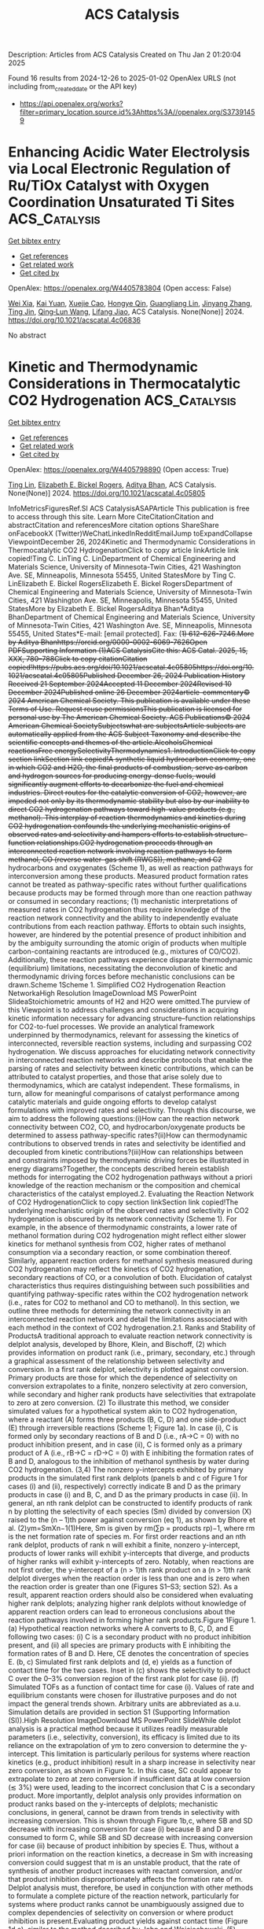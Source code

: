 #+TITLE: ACS Catalysis
Description: Articles from ACS Catalysis
Created on Thu Jan  2 01:20:04 2025

Found 16 results from 2024-12-26 to 2025-01-02
OpenAlex URLS (not including from_created_date or the API key)
- [[https://api.openalex.org/works?filter=primary_location.source.id%3Ahttps%3A//openalex.org/S37391459]]

* Enhancing Acidic Water Electrolysis via Local Electronic Regulation of Ru/TiOx Catalyst with Oxygen Coordination Unsaturated Ti Sites  :ACS_Catalysis:
:PROPERTIES:
:UUID: https://openalex.org/W4405783804
:TOPICS: Electrocatalysts for Energy Conversion, Advanced battery technologies research, Fuel Cells and Related Materials
:PUBLICATION_DATE: 2024-12-25
:END:    
    
[[elisp:(doi-add-bibtex-entry "https://doi.org/10.1021/acscatal.4c06836")][Get bibtex entry]] 

- [[elisp:(progn (xref--push-markers (current-buffer) (point)) (oa--referenced-works "https://openalex.org/W4405783804"))][Get references]]
- [[elisp:(progn (xref--push-markers (current-buffer) (point)) (oa--related-works "https://openalex.org/W4405783804"))][Get related work]]
- [[elisp:(progn (xref--push-markers (current-buffer) (point)) (oa--cited-by-works "https://openalex.org/W4405783804"))][Get cited by]]

OpenAlex: https://openalex.org/W4405783804 (Open access: False)
    
[[https://openalex.org/A5053858441][Wei Xia]], [[https://openalex.org/A5088890150][Kai Yuan]], [[https://openalex.org/A5071631246][Xuejie Cao]], [[https://openalex.org/A5039881332][Hongye Qin]], [[https://openalex.org/A5005782269][Guangliang Lin]], [[https://openalex.org/A5100648796][Jinyang Zhang]], [[https://openalex.org/A5100661546][Ting Jin]], [[https://openalex.org/A5037415051][Qing‐Lun Wang]], [[https://openalex.org/A5014197896][Lifang Jiao]], ACS Catalysis. None(None)] 2024. https://doi.org/10.1021/acscatal.4c06836 
     
No abstract    

    

* Kinetic and Thermodynamic Considerations in Thermocatalytic CO2 Hydrogenation  :ACS_Catalysis:
:PROPERTIES:
:UUID: https://openalex.org/W4405798890
:TOPICS: Catalysts for Methane Reforming, Catalysis and Oxidation Reactions, Carbon Dioxide Capture Technologies
:PUBLICATION_DATE: 2024-12-26
:END:    
    
[[elisp:(doi-add-bibtex-entry "https://doi.org/10.1021/acscatal.4c05805")][Get bibtex entry]] 

- [[elisp:(progn (xref--push-markers (current-buffer) (point)) (oa--referenced-works "https://openalex.org/W4405798890"))][Get references]]
- [[elisp:(progn (xref--push-markers (current-buffer) (point)) (oa--related-works "https://openalex.org/W4405798890"))][Get related work]]
- [[elisp:(progn (xref--push-markers (current-buffer) (point)) (oa--cited-by-works "https://openalex.org/W4405798890"))][Get cited by]]

OpenAlex: https://openalex.org/W4405798890 (Open access: True)
    
[[https://openalex.org/A5100702160][Ting Lin]], [[https://openalex.org/A5109766648][Elizabeth E. Bickel Rogers]], [[https://openalex.org/A5019481513][Aditya Bhan]], ACS Catalysis. None(None)] 2024. https://doi.org/10.1021/acscatal.4c05805 
     
InfoMetricsFiguresRef.SI ACS CatalysisASAPArticle This publication is free to access through this site. Learn More CiteCitationCitation and abstractCitation and referencesMore citation options ShareShare onFacebookX (Twitter)WeChatLinkedInRedditEmailJump toExpandCollapse ViewpointDecember 26, 2024Kinetic and Thermodynamic Considerations in Thermocatalytic CO2 HydrogenationClick to copy article linkArticle link copied!Ting C. LinTing C. LinDepartment of Chemical Engineering and Materials Science, University of Minnesota-Twin Cities, 421 Washington Ave. SE, Minneapolis, Minnesota 55455, United StatesMore by Ting C. LinElizabeth E. Bickel RogersElizabeth E. Bickel RogersDepartment of Chemical Engineering and Materials Science, University of Minnesota-Twin Cities, 421 Washington Ave. SE, Minneapolis, Minnesota 55455, United StatesMore by Elizabeth E. Bickel RogersAditya Bhan*Aditya BhanDepartment of Chemical Engineering and Materials Science, University of Minnesota-Twin Cities, 421 Washington Ave. SE, Minneapolis, Minnesota 55455, United States*E-mail: [email protected]. Fax: (+1) 612-626-7246.More by Aditya Bhanhttps://orcid.org/0000-0002-6069-7626Open PDFSupporting Information (1)ACS CatalysisCite this: ACS Catal. 2025, 15, XXX, 780–788Click to copy citationCitation copied!https://pubs.acs.org/doi/10.1021/acscatal.4c05805https://doi.org/10.1021/acscatal.4c05805Published December 26, 2024 Publication History Received 21 September 2024Accepted 11 December 2024Revised 10 December 2024Published online 26 December 2024article-commentary© 2024 American Chemical Society. This publication is available under these Terms of Use. Request reuse permissionsThis publication is licensed for personal use by The American Chemical Society. ACS Publications© 2024 American Chemical SocietySubjectswhat are subjectsArticle subjects are automatically applied from the ACS Subject Taxonomy and describe the scientific concepts and themes of the article.AlcoholsChemical reactionsFree energySelectivityThermodynamics1. IntroductionClick to copy section linkSection link copied!A synthetic liquid hydrocarbon economy, one in which CO2 and H2O, the final products of combustion, serve as carbon and hydrogen sources for producing energy-dense fuels, would significantly augment efforts to decarbonize the fuel and chemical industries. Direct routes for the catalytic conversion of CO2, however, are impeded not only by its thermodynamic stability but also by our inability to direct CO2 hydrogenation pathways toward high-value products (e.g., methanol). This interplay of reaction thermodynamics and kinetics during CO2 hydrogenation confounds the underlying mechanistic origins of observed rates and selectivity and hampers efforts to establish structure–function relationships.CO2 hydrogenation proceeds through an interconnected reaction network involving reaction pathways to form methanol, CO (reverse water–gas shift (RWGS)), methane, and C2+ hydrocarbons and oxygenates (Scheme 1), as well as reaction pathways for interconversion among these products. Measured product formation rates cannot be treated as pathway-specific rates without further qualifications because products may be formed through more than one reaction pathway or consumed in secondary reactions; (1) mechanistic interpretations of measured rates in CO2 hydrogenation thus require knowledge of the reaction network connectivity and the ability to independently evaluate contributions from each reaction pathway. Efforts to obtain such insights, however, are hindered by the potential presence of product inhibition and by the ambiguity surrounding the atomic origin of products when multiple carbon-containing reactants are introduced (e.g., mixtures of CO/CO2). Additionally, these reaction pathways experience disparate thermodynamic (equilibrium) limitations, necessitating the deconvolution of kinetic and thermodynamic driving forces before mechanistic conclusions can be drawn.Scheme 1Scheme 1. Simplified CO2 Hydrogenation Reaction NetworkaHigh Resolution ImageDownload MS PowerPoint SlideaStoichiometric amounts of H2 and H2O were omitted.The purview of this Viewpoint is to address challenges and considerations in acquiring kinetic information necessary for advancing structure–function relationships for CO2-to-fuel processes. We provide an analytical framework underpinned by thermodynamics, relevant for assessing the kinetics of interconnected, reversible reaction systems, including and surpassing CO2 hydrogenation. We discuss approaches for elucidating network connectivity in interconnected reaction networks and describe protocols that enable the parsing of rates and selectivity between kinetic contributions, which can be attributed to catalyst properties, and those that arise solely due to thermodynamics, which are catalyst independent. These formalisms, in turn, allow for meaningful comparisons of catalyst performance among catalytic materials and guide ongoing efforts to develop catalyst formulations with improved rates and selectivity. Through this discourse, we aim to address the following questions:(i)How can the reaction network connectivity between CO2, CO, and hydrocarbon/oxygenate products be determined to assess pathway-specific rates?(ii)How can thermodynamic contributions to observed trends in rates and selectivity be identified and decoupled from kinetic contributions?(iii)How can relationships between and constraints imposed by thermodynamic driving forces be illustrated in energy diagrams?Together, the concepts described herein establish methods for interrogating the CO2 hydrogenation pathways without a priori knowledge of the reaction mechanism or the composition and chemical characteristics of the catalyst employed.2. Evaluating the Reaction Network of CO2 HydrogenationClick to copy section linkSection link copied!The underlying mechanistic origin of the observed rates and selectivity in CO2 hydrogenation is obscured by its network connectivity (Scheme 1). For example, in the absence of thermodynamic constraints, a lower rate of methanol formation during CO2 hydrogenation might reflect either slower kinetics for methanol synthesis from CO2, higher rates of methanol consumption via a secondary reaction, or some combination thereof. Similarly, apparent reaction orders for methanol synthesis measured during CO2 hydrogenation may reflect the kinetics of CO2 hydrogenation, secondary reactions of CO, or a convolution of both. Elucidation of catalyst characteristics thus requires distinguishing between such possibilities and quantifying pathway-specific rates within the CO2 hydrogenation network (i.e., rates for CO2 to methanol and CO to methanol). In this section, we outline three methods for determining the network connectivity in an interconnected reaction network and detail the limitations associated with each method in the context of CO2 hydrogenation.2.1. Ranks and Stability of ProductsA traditional approach to evaluate reaction network connectivity is delplot analysis, developed by Bhore, Klein, and Bischoff, (2) which provides information on product rank (i.e., primary, secondary, etc.) through a graphical assessment of the relationship between selectivity and conversion. In a first rank delplot, selectivity is plotted against conversion. Primary products are those for which the dependence of selectivity on conversion extrapolates to a finite, nonzero selectivity at zero conversion, while secondary and higher rank products have selectivities that extrapolate to zero at zero conversion. (2) To illustrate this method, we consider simulated values for a hypothetical system akin to CO2 hydrogenation, where a reactant (A) forms three products (B, C, D) and one side-product (E) through irreversible reactions (Scheme 1; Figure 1a). In case (i), C is formed only by secondary reactions of B and D (i.e., rA→C = 0) with no product inhibition present, and in case (ii), C is formed only as a primary product of A (i.e., rB→C = rD→C = 0) with E inhibiting the formation rates of B and D, analogous to the inhibition of methanol synthesis by water during CO2 hydrogenation. (3,4) The nonzero y-intercepts exhibited by primary products in the simulated first rank delplots (panels b and c of Figure 1 for cases (i) and (ii), respectively) correctly indicate B and D as the primary products in case (i) and B, C, and D as the primary products in case (ii). In general, an nth rank delplot can be constructed to identify products of rank n by plotting the selectivity of each species (Sm) divided by conversion (X) raised to the (n – 1)th power against conversion (eq 1), as shown by Bhore et al. (2)ym=SmXn−1(1)Here, Sm is given by rm(∑p = products rp)−1, where rm is the net formation rate of species m. For first order reactions and an nth rank delplot, products of rank n will exhibit a finite, nonzero y-intercept, products of lower ranks will exhibit y-intercepts that diverge, and products of higher ranks will exhibit y-intercepts of zero. Notably, when reactions are not first order, the y-intercept of a (n > 1)th rank product on a (n > 1)th rank delplot diverges when the reaction order is less than one and is zero when the reaction order is greater than one (Figures S1–S3; section S2). As a result, apparent reaction orders should also be considered when evaluating higher rank delplots; analyzing higher rank delplots without knowledge of apparent reaction orders can lead to erroneous conclusions about the reaction pathways involved in forming higher rank products.Figure 1Figure 1. (a) Hypothetical reaction networks where A converts to B, C, D, and E following two cases: (i) C is a secondary product with no product inhibition present, and (ii) all species are primary products with E inhibiting the formation rates of B and D. Here, CE denotes the concentration of species E. (b, c) Simulated first rank delplots and (d, e) yields as a function of contact time for the two cases. Inset in (c) shows the selectivity to product C over the 0–3% conversion region of the first rank plot for case (ii). (f) Simulated TOFs as a function of contact time for case (i). Values of rate and equilibrium constants were chosen for illustrative purposes and do not impact the general trends shown. Arbitrary units are abbreviated as a.u. Simulation details are provided in section S1 (Supporting Information (SI)).High Resolution ImageDownload MS PowerPoint SlideWhile delplot analysis is a practical method because it utilizes readily measurable parameters (i.e., selectivity, conversion), its efficacy is limited due to its reliance on the extrapolation of ym to zero conversion to determine the y-intercept. This limitation is particularly perilous for systems where reaction kinetics (e.g., product inhibition) result in a sharp increase in selectivity near zero conversion, as shown in Figure 1c. In this case, SC could appear to extrapolate to zero at zero conversion if insufficient data at low conversion (≲ 3%) were used, leading to the incorrect conclusion that C is a secondary product. More importantly, delplot analysis only provides information on product ranks based on the y-intercepts of delplots; mechanistic conclusions, in general, cannot be drawn from trends in selectivity with increasing conversion. This is shown through Figure 1b,c, where SB and SD decrease with increasing conversion for case (i) because B and D are consumed to form C, while SB and SD decrease with increasing conversion for case (ii) because of product inhibition by species E. Thus, without a priori information on the reaction kinetics, a decrease in Sm with increasing conversion could suggest that m is an unstable product, that the rate of synthesis of another product increases with reactant conversion, and/or that product inhibition disproportionately affects the formation rate of m. Delplot analysis must, therefore, be used in conjunction with other methods to formulate a complete picture of the reaction network, particularly for systems where product ranks cannot be unambiguously assigned due to complex dependencies of selectivity on conversion or where product inhibition is present.Evaluating product yields against contact time (Figure 1d,e), similar to the method described by John and Wojciechowski, (5) constitutes one such supplemental method. In these plots, slopes correspond to instantaneous turnover frequencies (TOFs); primary products thus exhibit positive TOFs (positive slopes) at zero conversion/contact time (e.g., B and D in Figure 1d,f), while higher rank products exhibit TOFs of zero at zero conversion/contact time (e.g., C in Figure 1d,f), congruent with delplot analysis. Product inhibition, product interconversion, or a combination thereof can then be identified by the changes in TOFs with increasing contact time. Specifically, product inhibition decreases the instantaneous TOF (a decrease in slope when yield is plotted as a function of contact time) (e.g., B vs C in Figure 1e), but the instantaneous TOF of a given product does not become negative (negative slope) unless it is consumed by a secondary reaction (e.g., B and D in Figure 1d,f). More intricate dependencies of rates on contact time may arise from a convolution of product inhibition and product interconversion. In such cases, evaluating the effects of cofeeding products in relevant concentrations on observed rates facilitates determining whether product interconversion and/or product inhibition influence a given product.2.2. Implications of Thermodynamic Constraints for Network ConnectivityReaction pathways proceed such that each constituent elementary step (i) abides by De Donder's inequality: (6,7)Airi=Ai(r+i−r−i)≥0orΔGiri=ΔGi(r+i−r−i)≤0(2)where Ai = −ΔGi is the affinity of reaction, ΔGi is the change in Gibbs free energy for elementary step i, and ri, r+i, and r–i are the net, forward, and reverse rates of elementary step i, respectively. Postulated reaction pathways can, therefore, be assessed for their adherence to De Donder's inequality and immediately excluded if they violate this thermodynamic constraint without the considerable experimental effort and potential ambiguity associated with the graphical methods described in the previous section.Evaluating a postulated reaction network against De Donder's inequality begins with recognizing the relationship between affinity and the reversibility (zi) or "approach to equilibrium" via De Donder's equality (eq 3):zi=r−ir+i=exp(−AikBT)=exp(ΔGikBT)=∏m=speciesamνm,iKi(3)Here, am is the activity of species m, and νm,i is the stoichiometric coefficient of species m in elementary step i. Equations 2 and 3 show that a step proceeding in the forward direction (r+i ≥ r–i, ri ≥ 0) must have a positive Ai, a negative ΔGi, and a reversibility value less than unity. This principle extends to overall reactions involving multiple elementary steps and to global reactions involving multiple overall reactions through the relationship between zi (for elementary steps) and the effective reversibility (Zeff; for overall reactions; eq 4):Zeff=∏i=1Nzi=R←R→(4)where R⃗ and R⃖ are the forward and reverse rates of the overall reaction, respectively. Notably, the effective reversibility differs from the more readily measurable overall reversibility (Zov) in that Zeff is independent of the choice of elementary step stoichiometric numbers (σi) associated with the overall reaction and is equal to Zov1/σ̅ (eq 5):Zeff=Zov1/σ¯=(∏m=speciesamνm,ovKov)1/σ¯ whereσ¯=∑iσiAi∑iAi(5)Zeff is equal to Zov only for reactions involving unity stoichiometric numbers (stoichiometrically regular). A more detailed discussion of this distinction is provided elsewhere. (7)De Donder's relations (eqs 2 and 3), together with eq 4, imply that the effective reversibility for an overall reaction must be lower than that for the formation of intermediate species in a sequential reaction pathway proceeding in the forward direction since the overall reaction involves additional elementary steps converting intermediates to the final product and zi for every elementary step must be less than one. We illustrate this principle with a hypothetical single-path reaction sequence from A to E (Scheme 2). Here, the effective reversibility for the overall reaction of A to E (Zeff,A→E) must necessarily be lower than the effective reversibility of A to C (i.e., Zeff,A→E < Zeff,A→C; Scheme 2) as zC→D and zD→E are both subunity. In the context of CO2 hydrogenation, a proposed reaction pathway in which methanol is formed by sequential RWGS and CO hydrogenation can be eliminated as a possible reaction pathway if the effective reversibility for CO2 to methanol exceeds the effective reversibility from CO2 to CO, (3) thereby indicating distinct reaction pathways to form methanol and CO from CO2. Evaluating the thermodynamic feasibility of hypothetical reaction pathways against De Donder's inequality thus provides a straightforward method for excluding potential pathways of product interconversion, supplementing deductions of reaction network connectivity acquired via the graphical methods described in the previous section. We note that while violation of De Donder's inequality indicates the pathway is thermodynamically forbidden, adherence to De Donder's inequality does not mean that the reaction necessarily occurs through the proposed pathway but rather that the reaction may occur through the proposed pathway without violating thermodynamics. Furthermore, zi varies with the extent of reaction as the system approaches equilibrium (section 4.2), necessitating the evaluation of thermodynamic constraints across all conditions of interest.Scheme 2Scheme 2. A Hypothetical Single-Path Reaction Sequence Consisting of Consecutive Elementary Steps for the Conversion of A to Stable Products B, C, D, and EHigh Resolution ImageDownload MS PowerPoint Slide2.3. Tracing Reaction Pathways with IsotopesThe use of isotopically labeled species (e.g., 14CO2/12CO/H2 feed) is another approach to experimentally evaluate the reaction network connectivity. This method directly circumvents ambiguities arising from product interconversion, the presence of multiple reactants, and convolution of kinetic and thermodynamic driving forces (section 3), as measured isotopic exchange rates not only identify the atomic origins of observed products but also reflect pathway-specific forward and reverse rates, (1) which are inherently devoid of thermodynamic contributions. The use of isotopically labeled reactants to elucidate reaction pathways during COx hydrogenation is exemplified by the work of Chinchen et al., (8) where 14CO2/12CO/H2 mixtures were used to determine the source of methanol as CO2 during COx hydrogenation. Isotopic measurements for the assessment of directional forward and reverse rates, however, require experimental conditions that mitigate the scrambling of labeled and unlabeled reagents. Significant interconversion of 14CO2 and 12CO during COx hydrogenation with a 14CO2/12CO/H2 feed, for example, would obscure the sources of 14CH3OH and 12CH3OH products. Meaningful mechanistic and kinetic insights from isotopic experiments should therefore only be drawn from results obtained in the limit of infinite space velocity and low contact time to prevent isotopic scrambling.The approaches outlined in section 2 reveal key aspects of reaction network connectivity in terms of product rank, product stability, branching intermediate(s), and atomic origin of products that together provide insights into the relationship between observed rates and pathway-specific rates in catalytic CO2 hydrogenation. We refer the reader to the work of Miller et al. (9) for a supplementary example of applying the methodologies outlined above to facilitate mechanistic investigations of reactions proceeding through complex networks.3. Deconvoluting Kinetic and Thermodynamic Contributions to Rate and SelectivityClick to copy section linkSection link copied!Having discussed strategies for assessing reaction network connectivity to relate product formation rates to rates of specific reaction pathways, we now underscore the potential influences of thermodynamic constraints on observed rates and selectivity. We also outline mathematical protocols for deconvoluting thermodynamic and kinetic driving forces across different length-scales to extract kinetic information from measured rates.3.1. Assessment of Thermodynamic Driving ForcesCatalysts alter reaction rates and selectivity but cannot affect equilibrium constraints. In the case of CO2 hydrogenation, no catalyst formulation, even during sorption-enhanced methanol synthesis, can achieve methanol yields/pressures that result in greater-than-unity reversibility values (eq 6 where P0 is the pressure at standard state) unless methanol is produced from a species other than CO2 in the feed or consumed in net rather than formed. This constraint relates to the use of reversibility values to elucidate the network connectivity (section 2.2).Notably, eq 6 must also be upheld when water is cofed with reactants, in which case any effects of water on the methanol synthesis rate could be attributable to kinetics (e.g., product inhibition), (3) thermodynamics (equilibrium limitations), or both depending on the reaction conditions employed.Assessment of the kinetics of reversible reactions based on measurements near equilibrium without corrections will thus lead to conclusions corrupted by thermodynamics. This is most clearly demonstrated by the fact that the observed (net) rate (R) is equal to the forward rate (R⃗) at conditions away from equilibrium (Zeff ≈ 0) but is equal to 0 at equilibrium (Zeff = 1) (eq 7):R=R→−R←=R→(1−Zeff)=R→(1−Zov1/σ¯)(7)As selectivity reflects a ratio of net rates, selectivity also depends on the reversibility. This effect is particularly deleterious in systems such as CO2 hydrogenation, where reactions with drastically different equilibrium limitations are being compared (Scheme 1).We illustrate the potential convolution of kinetic and thermodynamic driving forces through simulated carbon selectivity for a hypothetical catalyst formulation on which methanol synthesis, RWGS, and ethanol synthesis proceed according to the same forward rate expression of R⃗ = kappPCO2PH2 but with different apparent rate constants (5, 0.1, and 0.001 a.u., respectively; Figure 2; see details in section S3, SI). The formation of CO via RWGS is endothermic and roughly entropically neutral at 503 K (ΔH0 = 39.8 kJ mol–1; ΔS0 = 38.7 J mol–1 K–1; P0 = 1 bar; 503 K; calculated based on values from ref (10)). In contrast, ethanol synthesis from CO2 is exothermic but entropically unfavorable (ΔH0 = −188 kJ mol–1; ΔS0 = −402 J mol–1 K–1; P0 = 1 bar; 503 K). The energetics associated with these two reactions result in equilibrium constants that differ by almost an order of magnitude at 503 K (0.0077 for RWGS and 0.034 for ethanol synthesis). Consequently, the equilibrium CO yield under these conditions will necessarily be lower than that of ethanol solely due to thermodynamic constraints. A catalyst formulation that exhibits faster RWGS rates than ethanol synthesis rates (i.e., higher selectivity to CO kinetically, as in the case shown in Figure 2) can consequently appear as a selective ethanol synthesis catalyst based on data measured at long contact time near equilibrium (i.e., higher selectivity to ethanol at equilibrium; Figure 2a,b). Analogously, the thermodynamics of methanol synthesis from CO2 (ΔH0 = −58.0 kJ mol–1; ΔS0 = −199 J mol–1 K–1; P0 = 1 bar; 503 K) result in an equilibrium constant that is orders of magnitude lower than those of RWGS and ethanol synthesis (4.0 × 10–5 for methanol synthesis, 0.0077 for RWGS, and 0.034 for ethanol synthesis). A catalyst formulation that is kinetically selective toward methanol, as in the case shown in Figure 2, can erroneously appear unselective toward methanol under equilibrium-limited conditions (Figure 2a,b). Because the equilibrium constant is dependent on temperature (eq 8; K|T=T* denotes the equilibrium constant for a reaction occurring at temperature T*) and the equilibrium composition is further dependent on pressure in the case of nonequimolar reactions (eq 9; φmeq denotes the equilibrium effluent mole fraction of species m), attempts to determine reaction orders and characterize catalyst behaviors based on rates and selectivity measured near equilibrium will also lead to temperature and pressure dependences corrupted by thermodynamic driving forces (Figure 2c).K|T=T*=exp(−ΔG0|T=T*kBT*)=exp(−ΔH0|T=T*kBT*+ΔS0|T=T*kB)(8)KCO2→CH3OH=P02PCH3OHeqPH2OeqPCO2eq(PH2eq)3=(P0Ptot)2φCH3OHeqφH2OeqφCO2eq(φH2eq)3(9)Evaluation of catalyst properties at disparate conversion and reversibility values therefore risks convolution not only from concentration gradients and product inhibition (section 2.1) but also from chemical equilibria. Accordingly, we next outline mathematical protocols for the independent assessment of kinetic driving forces for reversible reaction systems without an a priori mechanistic understanding of the catalytic system of interest.Figure 2Figure 2. Simulated (a) overall reversibility and (b) carbon selectivity as a function of contact time during CO2 hydrogenation to methanol, CO, and ethanol on a hypothetical catalyst kinetically selective toward methanol (30 bar; 503 K; 1 a.u. total inlet flow rate; H2:CO2 = 3). (c) Calculated equilibrium carbon selectivity (30 bar; H2:CO2 = 3) as a function of temperature, where the methanol selectivity is too low to be observed in the figure. The result at 503 K is highlighted and expectedly consistent with selectivity from (b) in the limit of infinite contact time. Simulation details are provided in section S3 (SI).High Resolution ImageDownload MS PowerPoint Slide3.2. Assessment of Kinetic Driving ForcesWhile the observed net rate of an overall reaction (R) can be influenced by thermodynamic limitations, its constitutive forward and reverse components (R⃗ and R⃖) are devoid of thermodynamic contributions and thus reflect intrinsic kinetic driving forces derived from catalyst characteristics (eq 7). The most direct method to ensure observed trends in R reflect the underlying kinetic behavior is thus to operate at conditions away from equilibrium, verifiable through effective reversibility values that are sufficiently far away from unity. We note that effective reversibilities as low as Zeff = 0.1, however, will already lead to net rates that are 90% of the forward rates (eq 7). Importantly, this condition on reversibility is not satisfied simply by operating at conversions that are sufficiently low such that bed-scale changes in reactant concentration can be approximated as differential; rather, it requires operating at a conversion that is low relative to the equilibrium conversion of the reactant, as previously alluded to by Zhao et al. (11) For example, for CO2 hydrogenation to methanol on a hypothetical catalyst where no product inhibition is present, a 3% conversion of CO2 to methanol at 10 bar total pressure and 523 K (H2:CO2 = 3) may qualify as "differential", yet the equilibrium conversion to methanol is 5.8% at these conditions. Thus, 3% CO2 conversion to methanol corresponds to Zov,CO2 → CH3OH = 0.25, and the observed methanol synthesis rate consequently only reflects 75% of the methanol synthesis forward rate (assuming Zeff ≈ Zov). This reversibility value will further increase with the co-occurrence of other reactions such as RWGS or methanation that increase water concentration, thereby further decreasing observed rates relative to forward rates.In cases where maintaining low conversion and reversibility values across all reaction conditions is impractical and/or infeasible, forward rates can be extracted from observed rates by rearranging eq 7 to yieldR→=R1−ZeffandR←=RZeff1−Zeff(10)For plug flow reactors (PFRs), however, effluent R and Zeff reflect disparate length-scales, with the former constituting an average over the catalyst bed and the latter corresponding only to the instantaneous and local composition in the effluent (Scheme 3). Equation 10 therefore cannot be applied as written to measurements from PFRs, and the discrepancy between length-scales represented in R and Zeff must first be resolved by (i) determining the instantaneous TOF by differentiating conversion with respect to contact time (differential model) or (ii) averaging reversibility over contact time (integral model) (Scheme 3). (7) Approach (i) can be especially advantageous in systems exhibiting significant product inhibition (e.g., H2O inhibition for methanol synthesis) (3) where variations in forward TOF with contact time are of interest, while approach (ii) may be applicable to systems where the variation in forward TOF with contact time is insignificant (e.g., methane dehydroaromatization on Mo/H-ZSM-5). (12) Regardless, both approaches require knowledge of how species concentrations change along the catalyst bed but do not require a full microkinetic model, provided that concentration measurements over a range of contact times are sufficiently dense for numerical differentiation, numerical integration, or approximation with a model function. Only from deconvoluted R⃗ and R⃖ values can intrinsic catalytic rates be evaluated and any underlying structure–function relations elucidated.Scheme 3Scheme 3. Differential Model and Integral Model for the Evaluation of Kinetic and Thermodynamic Contributions to Rates and Selectivity in Plug Flow ReactorsHigh Resolution ImageDownload MS PowerPoint Slide4. Visualizing Reaction Driving Forces through Energy DiagramsClick to copy section linkSection link copied!Computational chemistry consti    

    

* Mechanistic Insights into Potassium-Assistant Thermal-Catalytic Oxidation of Soot over Single-Crystalline SrTiO3 Nanotubes with Ordered Mesopores  :ACS_Catalysis:
:PROPERTIES:
:UUID: https://openalex.org/W4405813818
:TOPICS: Catalysis and Oxidation Reactions, Electronic and Structural Properties of Oxides, Catalytic Processes in Materials Science
:PUBLICATION_DATE: 2024-12-26
:END:    
    
[[elisp:(doi-add-bibtex-entry "https://doi.org/10.1021/acscatal.4c06289")][Get bibtex entry]] 

- [[elisp:(progn (xref--push-markers (current-buffer) (point)) (oa--referenced-works "https://openalex.org/W4405813818"))][Get references]]
- [[elisp:(progn (xref--push-markers (current-buffer) (point)) (oa--related-works "https://openalex.org/W4405813818"))][Get related work]]
- [[elisp:(progn (xref--push-markers (current-buffer) (point)) (oa--cited-by-works "https://openalex.org/W4405813818"))][Get cited by]]

OpenAlex: https://openalex.org/W4405813818 (Open access: False)
    
[[https://openalex.org/A5022108591][Fan Fang]], [[https://openalex.org/A5002464526][Fang Xu]], [[https://openalex.org/A5100774084][Xue Li]], [[https://openalex.org/A5100348790][Chong Chen]], [[https://openalex.org/A5087055122][Nengjie Feng]], [[https://openalex.org/A5072704368][Yijiao Jiang]], [[https://openalex.org/A5015226338][Jun Huang]], ACS Catalysis. None(None)] 2024. https://doi.org/10.1021/acscatal.4c06289 
     
No abstract    

    

* Comparative Study on the Effect of Ethylene Cofeeding in CO2 and CO Hydrogenation to Olefins over FeZnNa Catalyst  :ACS_Catalysis:
:PROPERTIES:
:UUID: https://openalex.org/W4405827567
:TOPICS: Catalysts for Methane Reforming, Catalytic Processes in Materials Science, Carbon dioxide utilization in catalysis
:PUBLICATION_DATE: 2024-12-27
:END:    
    
[[elisp:(doi-add-bibtex-entry "https://doi.org/10.1021/acscatal.4c06550")][Get bibtex entry]] 

- [[elisp:(progn (xref--push-markers (current-buffer) (point)) (oa--referenced-works "https://openalex.org/W4405827567"))][Get references]]
- [[elisp:(progn (xref--push-markers (current-buffer) (point)) (oa--related-works "https://openalex.org/W4405827567"))][Get related work]]
- [[elisp:(progn (xref--push-markers (current-buffer) (point)) (oa--cited-by-works "https://openalex.org/W4405827567"))][Get cited by]]

OpenAlex: https://openalex.org/W4405827567 (Open access: False)
    
[[https://openalex.org/A5027001331][K. Zhu]], [[https://openalex.org/A5047354529][Xingwu Liu]], [[https://openalex.org/A5101274904][Haoyi Tang]], [[https://openalex.org/A5013792762][Shuheng Tian]], [[https://openalex.org/A5029440749][Junzhong Xie]], [[https://openalex.org/A5108837411][Lingzhen Zeng]], [[https://openalex.org/A5064261052][Tianye Wang]], [[https://openalex.org/A5100325357][Hongwei Li]], [[https://openalex.org/A5031462315][Meng Wang]], [[https://openalex.org/A5055822249][Ding Ma]], ACS Catalysis. None(None)] 2024. https://doi.org/10.1021/acscatal.4c06550 
     
No abstract    

    

* Highly Enantioselective Construction of Oxazolidinone Rings via Enzymatic C(sp3)–H Amination  :ACS_Catalysis:
:PROPERTIES:
:UUID: https://openalex.org/W4405829817
:TOPICS: Synthesis and Catalytic Reactions, Catalytic C–H Functionalization Methods, Cyclopropane Reaction Mechanisms
:PUBLICATION_DATE: 2024-12-27
:END:    
    
[[elisp:(doi-add-bibtex-entry "https://doi.org/10.1021/acscatal.4c06066")][Get bibtex entry]] 

- [[elisp:(progn (xref--push-markers (current-buffer) (point)) (oa--referenced-works "https://openalex.org/W4405829817"))][Get references]]
- [[elisp:(progn (xref--push-markers (current-buffer) (point)) (oa--related-works "https://openalex.org/W4405829817"))][Get related work]]
- [[elisp:(progn (xref--push-markers (current-buffer) (point)) (oa--cited-by-works "https://openalex.org/W4405829817"))][Get cited by]]

OpenAlex: https://openalex.org/W4405829817 (Open access: False)
    
[[https://openalex.org/A5007358806][Jadab Majhi]], [[https://openalex.org/A5033670609][Satyajit Roy]], [[https://openalex.org/A5068443992][Anwita Chattopadhyay]], [[https://openalex.org/A5070780837][Rudi Fasan]], ACS Catalysis. None(None)] 2024. https://doi.org/10.1021/acscatal.4c06066 
     
No abstract    

    

* Cross-Coupling Reactions with Nickel, Visible Light, and tert-Butylamine as a Bifunctional Additive  :ACS_Catalysis:
:PROPERTIES:
:UUID: https://openalex.org/W4405831894
:TOPICS: Radical Photochemical Reactions, Sulfur-Based Synthesis Techniques, Catalytic C–H Functionalization Methods
:PUBLICATION_DATE: 2024-12-27
:END:    
    
[[elisp:(doi-add-bibtex-entry "https://doi.org/10.1021/acscatal.4c07185")][Get bibtex entry]] 

- [[elisp:(progn (xref--push-markers (current-buffer) (point)) (oa--referenced-works "https://openalex.org/W4405831894"))][Get references]]
- [[elisp:(progn (xref--push-markers (current-buffer) (point)) (oa--related-works "https://openalex.org/W4405831894"))][Get related work]]
- [[elisp:(progn (xref--push-markers (current-buffer) (point)) (oa--cited-by-works "https://openalex.org/W4405831894"))][Get cited by]]

OpenAlex: https://openalex.org/W4405831894 (Open access: True)
    
[[https://openalex.org/A5092160419][Jonas Düker]], [[https://openalex.org/A5115671617][Maximilian Philipp]], [[https://openalex.org/A5115671618][Thomas Lentner]], [[https://openalex.org/A5021805782][Jamie A. Cadge]], [[https://openalex.org/A5115671619][João E. A. Lavarda]], [[https://openalex.org/A5045155782][Ruth M. Gschwind]], [[https://openalex.org/A5005862481][Matthew S. Sigman]], [[https://openalex.org/A5055386575][Indrajit Ghosh]], [[https://openalex.org/A5067475475][Burkhard Koenig]], ACS Catalysis. None(None)] 2024. https://doi.org/10.1021/acscatal.4c07185 
     
Transition metal catalysis is crucial for the synthesis of complex molecules, with ligands and bases playing a pivotal role in optimizing cross-coupling reactions. Despite advancements in ligand design and base selection, achieving effective synergy between these components remains challenging. We present here a general approach to nickel-catalyzed photoredox reactions employing tert-butylamine as a cost-effective bifunctional additive, acting as the base and ligand. This method proves effective for C–O and C–N bond-forming reactions with a diverse array of nucleophiles, including phenols, aliphatic alcohols, anilines, sulfonamides, sulfoximines, and imines. Notably, the protocol demonstrates significant applicability in biomolecule derivatization and facilitates sequential one-pot functionalizations. Spectroscopic investigations revealed the robustness of the dynamic catalytic system, while elucidation of structure–reactivity relationships demonstrated how computed molecular properties of both the nucleophile and electrophile correlated to reaction performance, providing a foundation for effective reaction outcome prediction.    

    

* Advances and Challenges for Catalytic Recycling and Upgrading of Real-World Mixed Plastic Waste  :ACS_Catalysis:
:PROPERTIES:
:UUID: https://openalex.org/W4405843775
:TOPICS: Recycling and Waste Management Techniques, Microplastics and Plastic Pollution, Additive Manufacturing and 3D Printing Technologies
:PUBLICATION_DATE: 2024-12-27
:END:    
    
[[elisp:(doi-add-bibtex-entry "https://doi.org/10.1021/acscatal.4c06344")][Get bibtex entry]] 

- [[elisp:(progn (xref--push-markers (current-buffer) (point)) (oa--referenced-works "https://openalex.org/W4405843775"))][Get references]]
- [[elisp:(progn (xref--push-markers (current-buffer) (point)) (oa--related-works "https://openalex.org/W4405843775"))][Get related work]]
- [[elisp:(progn (xref--push-markers (current-buffer) (point)) (oa--cited-by-works "https://openalex.org/W4405843775"))][Get cited by]]

OpenAlex: https://openalex.org/W4405843775 (Open access: False)
    
[[https://openalex.org/A5011229071][Yawen Shi]], [[https://openalex.org/A5059620811][Xinyong Diao]], [[https://openalex.org/A5033986934][Na Ji]], [[https://openalex.org/A5102482212][Hu Ding]], [[https://openalex.org/A5017640332][Zongyang Ya]], [[https://openalex.org/A5085263496][Dong Xu]], [[https://openalex.org/A5100618502][Rui Wei]], [[https://openalex.org/A5005782389][Kejiang Cao]], [[https://openalex.org/A5045637364][Shengbo Zhang]], ACS Catalysis. None(None)] 2024. https://doi.org/10.1021/acscatal.4c06344 
     
No abstract    

    

* Modulating the Selectivity of CO2 Photoreduction by Regulating the Location of PtCu in a UiO-66@ZnIn2S4 Core–Shell Nanoreactor  :ACS_Catalysis:
:PROPERTIES:
:UUID: https://openalex.org/W4405853698
:TOPICS: Advanced Photocatalysis Techniques, Gas Sensing Nanomaterials and Sensors, Copper-based nanomaterials and applications
:PUBLICATION_DATE: 2024-12-27
:END:    
    
[[elisp:(doi-add-bibtex-entry "https://doi.org/10.1021/acscatal.4c05717")][Get bibtex entry]] 

- [[elisp:(progn (xref--push-markers (current-buffer) (point)) (oa--referenced-works "https://openalex.org/W4405853698"))][Get references]]
- [[elisp:(progn (xref--push-markers (current-buffer) (point)) (oa--related-works "https://openalex.org/W4405853698"))][Get related work]]
- [[elisp:(progn (xref--push-markers (current-buffer) (point)) (oa--cited-by-works "https://openalex.org/W4405853698"))][Get cited by]]

OpenAlex: https://openalex.org/W4405853698 (Open access: False)
    
[[https://openalex.org/A5084432276][Zengrong Li]], [[https://openalex.org/A5100396151][Peng Wang]], [[https://openalex.org/A5101430724][Chun-Xia Ren]], [[https://openalex.org/A5039487548][Linyi Wu]], [[https://openalex.org/A5103153947][Yue Yao]], [[https://openalex.org/A5037678225][Shuxian Zhong]], [[https://openalex.org/A5107980754][Hongjun Lin]], [[https://openalex.org/A5056196238][Leihong Zhao]], [[https://openalex.org/A5037410761][Yijing Gao]], [[https://openalex.org/A5011190440][Song Bai]], ACS Catalysis. None(None)] 2024. https://doi.org/10.1021/acscatal.4c05717 
     
No abstract    

    

* Constructing Ordered Oxophilic Tin Sites on Platinum to Achieve a High-Performance and Anti-CO Poisoning Hydrogen Oxidation Reaction under an Alkaline Electrolyte  :ACS_Catalysis:
:PROPERTIES:
:UUID: https://openalex.org/W4405867615
:TOPICS: Electrocatalysts for Energy Conversion, Catalytic Processes in Materials Science, Advanced battery technologies research
:PUBLICATION_DATE: 2024-12-28
:END:    
    
[[elisp:(doi-add-bibtex-entry "https://doi.org/10.1021/acscatal.4c06469")][Get bibtex entry]] 

- [[elisp:(progn (xref--push-markers (current-buffer) (point)) (oa--referenced-works "https://openalex.org/W4405867615"))][Get references]]
- [[elisp:(progn (xref--push-markers (current-buffer) (point)) (oa--related-works "https://openalex.org/W4405867615"))][Get related work]]
- [[elisp:(progn (xref--push-markers (current-buffer) (point)) (oa--cited-by-works "https://openalex.org/W4405867615"))][Get cited by]]

OpenAlex: https://openalex.org/W4405867615 (Open access: False)
    
[[https://openalex.org/A5104120338][Chaoyi Yang]], [[https://openalex.org/A5051536788][Guangqin Wang]], [[https://openalex.org/A5081310019][Jianchao Yue]], [[https://openalex.org/A5077311986][Zhifeng Dai]], [[https://openalex.org/A5062213729][Wei Luo]], ACS Catalysis. None(None)] 2024. https://doi.org/10.1021/acscatal.4c06469 
     
No abstract    

    

* Unlocking the Substrate Acceptance of Phenylalanine Amine Dehydrogenase Enables the Asymmetric Synthesis of Pharmaceutical N-Heterocyclic Primary Amines  :ACS_Catalysis:
:PROPERTIES:
:UUID: https://openalex.org/W4405883541
:TOPICS: Enzyme Catalysis and Immobilization, Biochemical and Molecular Research, Amino Acid Enzymes and Metabolism
:PUBLICATION_DATE: 2024-12-29
:END:    
    
[[elisp:(doi-add-bibtex-entry "https://doi.org/10.1021/acscatal.4c06478")][Get bibtex entry]] 

- [[elisp:(progn (xref--push-markers (current-buffer) (point)) (oa--referenced-works "https://openalex.org/W4405883541"))][Get references]]
- [[elisp:(progn (xref--push-markers (current-buffer) (point)) (oa--related-works "https://openalex.org/W4405883541"))][Get related work]]
- [[elisp:(progn (xref--push-markers (current-buffer) (point)) (oa--cited-by-works "https://openalex.org/W4405883541"))][Get cited by]]

OpenAlex: https://openalex.org/W4405883541 (Open access: False)
    
[[https://openalex.org/A5101525600][Tao Wu]], [[https://openalex.org/A5087324294][Yao Nie]], [[https://openalex.org/A5103159262][Jiaxing Xu]], [[https://openalex.org/A5062611477][Xiaoqing Mu]], ACS Catalysis. None(None)] 2024. https://doi.org/10.1021/acscatal.4c06478 
     
No abstract    

    

* Structural Insights into Novel Thiolases for Enhancing the Production of Tailored Biochemicals  :ACS_Catalysis:
:PROPERTIES:
:UUID: https://openalex.org/W4405892706
:TOPICS: Enzyme function and inhibition, Synthesis and Characterization of Heterocyclic Compounds, Biochemical and Molecular Research
:PUBLICATION_DATE: 2024-12-30
:END:    
    
[[elisp:(doi-add-bibtex-entry "https://doi.org/10.1021/acscatal.4c05635")][Get bibtex entry]] 

- [[elisp:(progn (xref--push-markers (current-buffer) (point)) (oa--referenced-works "https://openalex.org/W4405892706"))][Get references]]
- [[elisp:(progn (xref--push-markers (current-buffer) (point)) (oa--related-works "https://openalex.org/W4405892706"))][Get related work]]
- [[elisp:(progn (xref--push-markers (current-buffer) (point)) (oa--cited-by-works "https://openalex.org/W4405892706"))][Get cited by]]

OpenAlex: https://openalex.org/W4405892706 (Open access: False)
    
[[https://openalex.org/A5103944944][Jiyeon Hong]], [[https://openalex.org/A5016068844][Hyeoncheol Francis Son]], [[https://openalex.org/A5100417971][Soyoung Park]], [[https://openalex.org/A5000973344][Jiyoung Park]], [[https://openalex.org/A5048830775][Hogyun Seo]], [[https://openalex.org/A5065474597][Kwang‐Hyeon Liu]], [[https://openalex.org/A5100671815][Kyung‐Jin Kim]], ACS Catalysis. None(None)] 2024. https://doi.org/10.1021/acscatal.4c05635 
     
Thiolase is essential in the first step of synthesizing many value-added biochemicals. However, only a few feasible THLs have been reported, and a limited understanding of these enzymes has restricted their broader application in valuable production processes. In this study, biochemical and structural analysis identified the specific properties of THLs belonging to three groups for synthesizing medium- to long-chain fatty acids, polyketide, and dicarboxylic acid, represented by adipic acid. We further demonstrated that hydrolysis activity, considered a rate-limiting step in the biosynthetic process, can be alleviated through flux balance and site-directed mutagenesis. Notably, we discovered two THLs with strong biosynthetic abilities and low hydrolysis: PaTHL4, effective for medium- to long-chain fatty acids and polyketides, and PaTHL7, tailored for adipic acid production. This study provides valuable insights into tailored THLs for specific biochemical production.    

    

* Bioinformatics and Computationally Supported Redesign of Aspartase for β-Alanine Synthesis by Acrylic Acid Hydroamination  :ACS_Catalysis:
:PROPERTIES:
:UUID: https://openalex.org/W4405896055
:TOPICS: Enzyme Structure and Function, Biochemical and Molecular Research, Diet, Metabolism, and Disease
:PUBLICATION_DATE: 2024-12-30
:END:    
    
[[elisp:(doi-add-bibtex-entry "https://doi.org/10.1021/acscatal.4c05525")][Get bibtex entry]] 

- [[elisp:(progn (xref--push-markers (current-buffer) (point)) (oa--referenced-works "https://openalex.org/W4405896055"))][Get references]]
- [[elisp:(progn (xref--push-markers (current-buffer) (point)) (oa--related-works "https://openalex.org/W4405896055"))][Get related work]]
- [[elisp:(progn (xref--push-markers (current-buffer) (point)) (oa--cited-by-works "https://openalex.org/W4405896055"))][Get cited by]]

OpenAlex: https://openalex.org/W4405896055 (Open access: True)
    
[[https://openalex.org/A5008894842][Alejandro Gran‐Scheuch]], [[https://openalex.org/A5040139581][Hein J. Wijma]], [[https://openalex.org/A5032943526][Nikolas Capra]], [[https://openalex.org/A5009460713][Hugo L. van Beek]], [[https://openalex.org/A5084669242][Miloš Trajković]], [[https://openalex.org/A5068574859][Kai Baldenius]], [[https://openalex.org/A5059755170][Michael Breuer]], [[https://openalex.org/A5087468780][A.M.W.H. Thunnissen]], [[https://openalex.org/A5076930474][Dick B. Janssen]], ACS Catalysis. None(None)] 2024. https://doi.org/10.1021/acscatal.4c05525 
     
Aspartate ammonia lyases catalyze the reversible amination of fumarate to l-aspartate. Recent studies demonstrate that the thermostable enzyme from Bacillus sp. YM55–1 (AspB) can be engineered for the enantioselective production of substituted β-amino acids. This reaction would be attractive for the conversion of acrylic acid to β-alanine, which is an important building block for the preparation of bioactive compounds. Here we describe a bioinformatics and computational approach aimed at introducing the β-alanine synthesis activity. Three strategies were used: First, we redesigned the α-carboxylate binding pocket of AspB to introduce activity with the acrylic acid. Next, different template enzymes were identified by genome mining, equipped with a redesigned α-carboxylate pocket, and investigated for β-alanine synthesis, which yielded variants with better activity. Third, interactions of the SS-loop that covers the active site and harbors a catalytic serine were computationally redesigned using energy calculations to stabilize reactive conformations and thereby further increase the desired β-alanine synthesis activity. Different improved enzymes were obtained and the best variants showed kcat values with acrylic acid of at least 0.6–1.5 s–1 with KM values in the high mM range. Since the β-alanine production of wild-type enzyme was below the detection limit, this suggests that the kcat/Km was improved by at least 1000-fold. Crystal structures of the 6-fold mutant of redesigned AspB and the similarly engineered aspartase from Caenibacillus caldisaponilyticus revealed that their ligand-free structures have the SS-loop in a closed (reactive) conformation, which for wild-type AspB is only observed in the substrate-bound enzyme. AlphaFold-generated models suggest that other aspartase variants redesigned for acrylic acid hydroamination also prefer a 3D structure with the loop in a closed conformation. The combination of binding pocket redesign, genome mining, and enhanced active-site loop closure thus created effective β-alanine synthesizing variants of aspartase.    

    

* Monitoring Radical Intermediates in Photoactivated Palladium-Catalyzed Coupling of Aryl Halides to Arenes by an Aryl Radical Assay  :ACS_Catalysis:
:PROPERTIES:
:UUID: https://openalex.org/W4405908083
:TOPICS: Radical Photochemical Reactions, Catalytic C–H Functionalization Methods, Sulfur-Based Synthesis Techniques
:PUBLICATION_DATE: 2024-12-30
:END:    
    
[[elisp:(doi-add-bibtex-entry "https://doi.org/10.1021/acscatal.4c06913")][Get bibtex entry]] 

- [[elisp:(progn (xref--push-markers (current-buffer) (point)) (oa--referenced-works "https://openalex.org/W4405908083"))][Get references]]
- [[elisp:(progn (xref--push-markers (current-buffer) (point)) (oa--related-works "https://openalex.org/W4405908083"))][Get related work]]
- [[elisp:(progn (xref--push-markers (current-buffer) (point)) (oa--cited-by-works "https://openalex.org/W4405908083"))][Get cited by]]

OpenAlex: https://openalex.org/W4405908083 (Open access: True)
    
[[https://openalex.org/A5091956203][Seb Tyerman]], [[https://openalex.org/A5109804276][Donald Mackay]], [[https://openalex.org/A5010754912][Kenneth Clark]], [[https://openalex.org/A5041199149][Alan R. Kennedy]], [[https://openalex.org/A5090644105][Craig M. Robertson]], [[https://openalex.org/A5059225947][Laura Evans]], [[https://openalex.org/A5015996956][Robert M. Edkins]], [[https://openalex.org/A5038338444][John A. Murphy]], ACS Catalysis. None(None)] 2024. https://doi.org/10.1021/acscatal.4c06913 
     
No abstract    

    

* Nickel-Catalyzed Synthesis of Silaindanes via Sequential C–H Activating 1,5-Nickel Migration and C–Si Activating 1,4-Nickel Migration  :ACS_Catalysis:
:PROPERTIES:
:UUID: https://openalex.org/W4405908160
:TOPICS: Catalytic C–H Functionalization Methods, Catalytic Cross-Coupling Reactions, Organoboron and organosilicon chemistry
:PUBLICATION_DATE: 2024-12-30
:END:    
    
[[elisp:(doi-add-bibtex-entry "https://doi.org/10.1021/acscatal.4c06910")][Get bibtex entry]] 

- [[elisp:(progn (xref--push-markers (current-buffer) (point)) (oa--referenced-works "https://openalex.org/W4405908160"))][Get references]]
- [[elisp:(progn (xref--push-markers (current-buffer) (point)) (oa--related-works "https://openalex.org/W4405908160"))][Get related work]]
- [[elisp:(progn (xref--push-markers (current-buffer) (point)) (oa--cited-by-works "https://openalex.org/W4405908160"))][Get cited by]]

OpenAlex: https://openalex.org/W4405908160 (Open access: False)
    
[[https://openalex.org/A5100724475][Donghyeon Lee]], [[https://openalex.org/A5113249474][Ikuya Fujii]], [[https://openalex.org/A5015816816][Ryo Shintani]], ACS Catalysis. None(None)] 2024. https://doi.org/10.1021/acscatal.4c06910 
     
No abstract    

    

* Site-Specific Introduction of Sulfoxides and Sulfones into Polyketide Scaffolds through a Relayed Chemo-Biosynthetic Strategy  :ACS_Catalysis:
:PROPERTIES:
:UUID: https://openalex.org/W4405912420
:TOPICS: Sulfur-Based Synthesis Techniques, Chemical Synthesis and Reactions, Microbial Natural Products and Biosynthesis
:PUBLICATION_DATE: 2024-12-30
:END:    
    
[[elisp:(doi-add-bibtex-entry "https://doi.org/10.1021/acscatal.4c05446")][Get bibtex entry]] 

- [[elisp:(progn (xref--push-markers (current-buffer) (point)) (oa--referenced-works "https://openalex.org/W4405912420"))][Get references]]
- [[elisp:(progn (xref--push-markers (current-buffer) (point)) (oa--related-works "https://openalex.org/W4405912420"))][Get related work]]
- [[elisp:(progn (xref--push-markers (current-buffer) (point)) (oa--cited-by-works "https://openalex.org/W4405912420"))][Get cited by]]

OpenAlex: https://openalex.org/W4405912420 (Open access: False)
    
[[https://openalex.org/A5100433153][Jun Zhang]], [[https://openalex.org/A5059787539][Xiaodong Zeng]], [[https://openalex.org/A5052082332][Huixue Chen]], [[https://openalex.org/A5034338159][Yun Qian]], [[https://openalex.org/A5022926058][Wenya Tian]], [[https://openalex.org/A5113876393][Ye‐Qing Du]], [[https://openalex.org/A5101577471][Zhi Lin]], [[https://openalex.org/A5111994677][Chun Lei]], [[https://openalex.org/A5107927264][Zixin Deng]], [[https://openalex.org/A5018336786][Xudong Qu]], ACS Catalysis. None(None)] 2024. https://doi.org/10.1021/acscatal.4c05446 
     
Sulfoxides and sulfones are pivotal pharmacophores and versatile functional groups in drug design; however, they are rarely found in natural products. In this study, we developed a chemo-biosynthetic strategy for the site-specific introduction of sulfoxides and sulfones into polyketide frameworks. This method involves integrating hydrophobic sulfide-extender units into the polyketide structure, followed by sequential oxidation with hydrogen peroxide to convert the sulfides into polar sulfoxides and sulfones. This approach addresses the challenge that polar groups face in being recognized by the natural hydrophobic pockets of biosynthetic enzymes. The sulfide-extender units were synthesized using a permissive acyl-CoA synthetase (UkaQFAV) and an acyl-CoA carboxylase (Arm13-ACC), which is specific to medium- to long-chain acyl-CoA substrates. The crystal structure of Arm13 was resolved to 1.6 Å, enabling the development of the mutant Arm13V157I, which exhibits significantly enhanced catalytic efficiency for short-chain acyl-CoA substrates. By incorporating these units into a deacyl antimycin (DA)-producing strain and feeding it sulfur-containing substrates, followed by oxidation, we successfully generated nine representative sulfone and sulfoxide-DAs. This work not only paves the way for the development of sulfur-containing polyketides but also provides an effective strategy for introducing polar functionalities into polyketide frameworks.    

    

* Redox-Activated Supersaturation of Ceria Solid Solution as a Dynamic Catalyst Enabling Low-Temperature Ethylbenzene Oxidative Dehydrogenation  :ACS_Catalysis:
:PROPERTIES:
:UUID: https://openalex.org/W4405924773
:TOPICS: Catalytic Processes in Materials Science, Catalysis and Oxidation Reactions, Catalysis and Hydrodesulfurization Studies
:PUBLICATION_DATE: 2024-12-31
:END:    
    
[[elisp:(doi-add-bibtex-entry "https://doi.org/10.1021/acscatal.4c05793")][Get bibtex entry]] 

- [[elisp:(progn (xref--push-markers (current-buffer) (point)) (oa--referenced-works "https://openalex.org/W4405924773"))][Get references]]
- [[elisp:(progn (xref--push-markers (current-buffer) (point)) (oa--related-works "https://openalex.org/W4405924773"))][Get related work]]
- [[elisp:(progn (xref--push-markers (current-buffer) (point)) (oa--cited-by-works "https://openalex.org/W4405924773"))][Get cited by]]

OpenAlex: https://openalex.org/W4405924773 (Open access: False)
    
[[https://openalex.org/A5029517067][Juping Zhang]], [[https://openalex.org/A5029244026][Wenpei Gao]], [[https://openalex.org/A5062190734][Kunran Yang]], [[https://openalex.org/A5086027530][Junchen Liu]], [[https://openalex.org/A5037354460][Yanping Zheng]], [[https://openalex.org/A5087130084][Kun Yang]], [[https://openalex.org/A5100460074][Chao Zhang]], [[https://openalex.org/A5000215848][Kongzhai Li]], [[https://openalex.org/A5014921770][Kun Zhao]], [[https://openalex.org/A5100403970][Hua Wang]], [[https://openalex.org/A5053943428][Yunfei Gao]], [[https://openalex.org/A5088345844][Xing Zhu]], ACS Catalysis. None(None)] 2024. https://doi.org/10.1021/acscatal.4c05793 
     
Dynamic structural changes in the reactive environment often lead to catalyst deactivation in the thermal-catalysis field. Taking advantage of the dynamic changes in bulk phases, interfaces, and surface structures to design highly active catalysts is a unique but important strategy. Herein, we report a supersaturated ceria solid solution catalyst enabling a styrene yield of 91.8% over extended redox cycles at 430 °C in the redox oxidative dehydrogenation (ODH) of ethylbenzene. In-situ characterizations reveal that the oxygen anions (O2–) and transition-metal cations (Fe and Mn) reversibly shuttle through a ceria solid solution (bulk ↔ surface) in a K–Ce0.47Fe0.2Mn0.33O2−δ catalyst during the redox ODH process. The ceria solid solution acts as a dynamic transition-metal cations/oxygen reservoir, creating atomic interfaces of K–Fe–O/K–Mn–O and an oxygen gateway for efficient ethylbenzene ODH. The findings concerning the formation of a supersaturated ceria solid solution and cations, lattice oxygen migration, and the coupling between oxygen donation and catalytic reactions offer new strategies for designing high-performance dynamic catalysts.    

    
